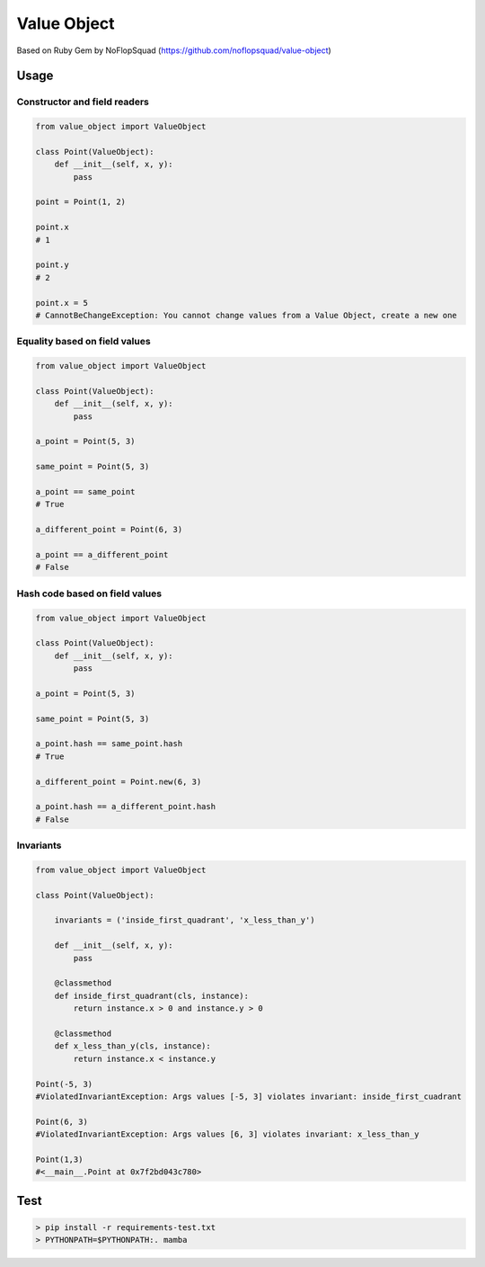 Value Object
============

|Build Status| |Coverage Status| |Requirements Status| |Python Version| |License MIT|


Based on Ruby Gem by NoFlopSquad (https://github.com/noflopsquad/value-object)

Usage
-----

Constructor and field readers
~~~~~~~~~~~~~~~~~~~~~~~~~~~~~

.. code-block:: python

    from value_object import ValueObject

    class Point(ValueObject):
        def __init__(self, x, y):
            pass

    point = Point(1, 2)

    point.x
    # 1

    point.y
    # 2

    point.x = 5
    # CannotBeChangeException: You cannot change values from a Value Object, create a new one


Equality based on field values
~~~~~~~~~~~~~~~~~~~~~~~~~~~~~~

.. code-block:: python

    from value_object import ValueObject

    class Point(ValueObject):
        def __init__(self, x, y):
            pass

    a_point = Point(5, 3)

    same_point = Point(5, 3)

    a_point == same_point
    # True

    a_different_point = Point(6, 3)

    a_point == a_different_point
    # False


Hash code based on field values
~~~~~~~~~~~~~~~~~~~~~~~~~~~~~~~

.. code-block:: python

    from value_object import ValueObject

    class Point(ValueObject):
        def __init__(self, x, y):
            pass

    a_point = Point(5, 3)

    same_point = Point(5, 3)

    a_point.hash == same_point.hash
    # True

    a_different_point = Point.new(6, 3)

    a_point.hash == a_different_point.hash
    # False


Invariants
~~~~~~~~~~

.. code-block:: python

    from value_object import ValueObject

    class Point(ValueObject):

        invariants = ('inside_first_quadrant', 'x_less_than_y')

        def __init__(self, x, y):
            pass

        @classmethod
        def inside_first_quadrant(cls, instance):
            return instance.x > 0 and instance.y > 0

        @classmethod
        def x_less_than_y(cls, instance):
            return instance.x < instance.y

    Point(-5, 3)
    #ViolatedInvariantException: Args values [-5, 3] violates invariant: inside_first_cuadrant

    Point(6, 3)
    #ViolatedInvariantException: Args values [6, 3] violates invariant: x_less_than_y

    Point(1,3)
    #<__main__.Point at 0x7f2bd043c780>


Test
----

.. code-block:: sh

    > pip install -r requirements-test.txt
    > PYTHONPATH=$PYTHONPATH:. mamba


.. |Build Status| image:: https://travis-ci.org/quiqueporta/value-object.svg?branch=master
    :target: https://travis-ci.org/quiqueporta/value-object

.. |Coverage Status| image:: https://coveralls.io/repos/quiqueporta/value-object/badge.svg?branch=master&service=github
  :target: https://coveralls.io/github/quiqueporta/value-object?branch=master

.. |Requirements Status| image:: https://requires.io/github/quiqueporta/value-object/requirements.svg?branch=master
     :target: https://requires.io/github/quiqueporta/value-object/requirements/?branch=master
          :alt: Requirements Status

.. |License MIT| image:: https://img.shields.io/badge/license-MIT-red.svg
    :target: https://opensource.org/licenses/MIT

.. |Python Version| image:: https://img.shields.io/badge/python-2.7,_3.3,_3.4,_3.5-blue.svg
